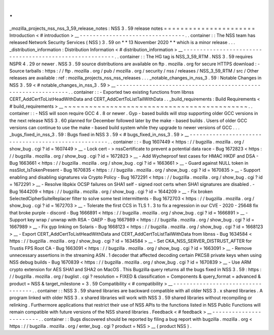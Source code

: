 .
.
_mozilla_projects_nss_nss_3_59_release_notes
:
NSS
3
.
59
release
notes
=
=
=
=
=
=
=
=
=
=
=
=
=
=
=
=
=
=
=
=
=
=
Introduction
<
#
introduction
>
__
-
-
-
-
-
-
-
-
-
-
-
-
-
-
-
-
-
-
-
-
-
-
-
-
-
-
-
-
-
-
-
-
.
.
container
:
:
The
NSS
team
has
released
Network
Security
Services
(
NSS
)
3
.
59
on
*
*
13
November
2020
*
*
which
is
a
minor
release
.
.
.
_distribution_information
:
Distribution
Information
<
#
distribution_information
>
__
-
-
-
-
-
-
-
-
-
-
-
-
-
-
-
-
-
-
-
-
-
-
-
-
-
-
-
-
-
-
-
-
-
-
-
-
-
-
-
-
-
-
-
-
-
-
-
-
-
-
-
-
-
-
-
-
.
.
container
:
:
The
HG
tag
is
NSS_3_59_RTM
.
NSS
3
.
59
requires
NSPR
4
.
29
or
newer
.
NSS
3
.
59
source
distributions
are
available
on
ftp
.
mozilla
.
org
for
secure
HTTPS
download
:
-
Source
tarballs
:
https
:
/
/
ftp
.
mozilla
.
org
/
pub
/
mozilla
.
org
/
security
/
nss
/
releases
/
NSS_3_59_RTM
/
src
/
Other
releases
are
available
:
ref
:
mozilla_projects_nss_nss_releases
.
.
.
_notable_changes_in_nss_3
.
59
:
Notable
Changes
in
NSS
3
.
59
<
#
notable_changes_in_nss_3
.
59
>
__
-
-
-
-
-
-
-
-
-
-
-
-
-
-
-
-
-
-
-
-
-
-
-
-
-
-
-
-
-
-
-
-
-
-
-
-
-
-
-
-
-
-
-
-
-
-
-
-
-
-
-
-
-
-
-
-
-
-
-
-
-
-
.
.
container
:
:
-
Exported
two
existing
functions
from
libnss
CERT_AddCertToListHeadWithData
and
CERT_AddCertToListTailWithData
.
.
_build_requirements
:
Build
Requirements
<
#
build_requirements
>
__
~
~
~
~
~
~
~
~
~
~
~
~
~
~
~
~
~
~
~
~
~
~
~
~
~
~
~
~
~
~
~
~
~
~
~
~
~
~
~
~
~
~
~
~
.
.
container
:
:
-
NSS
will
soon
require
GCC
4
.
8
or
newer
.
Gyp
-
based
builds
will
stop
supporting
older
GCC
versions
in
the
next
release
NSS
3
.
60
planned
for
December
followed
later
by
the
make
-
based
builds
.
Users
of
older
GCC
versions
can
continue
to
use
the
make
-
based
build
system
while
they
upgrade
to
newer
versions
of
GCC
.
.
.
_bugs_fixed_in_nss_3
.
59
:
Bugs
fixed
in
NSS
3
.
59
<
#
bugs_fixed_in_nss_3
.
59
>
__
-
-
-
-
-
-
-
-
-
-
-
-
-
-
-
-
-
-
-
-
-
-
-
-
-
-
-
-
-
-
-
-
-
-
-
-
-
-
-
-
-
-
-
-
-
-
-
-
-
-
-
-
.
.
container
:
:
-
Bug
1607449
<
https
:
/
/
bugzilla
.
mozilla
.
org
/
show_bug
.
cgi
?
id
=
1607449
>
__
-
Lock
cert
-
>
nssCertificate
to
prevent
a
potential
data
race
-
Bug
1672823
<
https
:
/
/
bugzilla
.
mozilla
.
org
/
show_bug
.
cgi
?
id
=
1672823
>
__
-
Add
Wycheproof
test
cases
for
HMAC
HKDF
and
DSA
-
Bug
1663661
<
https
:
/
/
bugzilla
.
mozilla
.
org
/
show_bug
.
cgi
?
id
=
1663661
>
__
-
Guard
against
NULL
token
in
nssSlot_IsTokenPresent
-
Bug
1670835
<
https
:
/
/
bugzilla
.
mozilla
.
org
/
show_bug
.
cgi
?
id
=
1670835
>
__
-
Support
enabling
and
disabling
signatures
via
Crypto
Policy
-
Bug
1672291
<
https
:
/
/
bugzilla
.
mozilla
.
org
/
show_bug
.
cgi
?
id
=
1672291
>
__
-
Resolve
libpkix
OCSP
failures
on
SHA1
self
-
signed
root
certs
when
SHA1
signatures
are
disabled
.
-
Bug
1644209
<
https
:
/
/
bugzilla
.
mozilla
.
org
/
show_bug
.
cgi
?
id
=
1644209
>
__
-
Fix
broken
SelectedCipherSuiteReplacer
filter
to
solve
some
test
intermittents
-
Bug
1672703
<
https
:
/
/
bugzilla
.
mozilla
.
org
/
show_bug
.
cgi
?
id
=
1672703
>
__
-
Tolerate
the
first
CCS
in
TLS
1
.
3
to
fix
a
regression
in
our
CVE
-
2020
-
25648
fix
that
broke
purple
-
discord
-
Bug
1666891
<
https
:
/
/
bugzilla
.
mozilla
.
org
/
show_bug
.
cgi
?
id
=
1666891
>
__
-
Support
key
wrap
/
unwrap
with
RSA
-
OAEP
-
Bug
1667989
<
https
:
/
/
bugzilla
.
mozilla
.
org
/
show_bug
.
cgi
?
id
=
1667989
>
__
-
Fix
gyp
linking
on
Solaris
-
Bug
1668123
<
https
:
/
/
bugzilla
.
mozilla
.
org
/
show_bug
.
cgi
?
id
=
1668123
>
__
-
Export
CERT_AddCertToListHeadWithData
and
CERT_AddCertToListTailWithData
from
libnss
-
Bug
1634584
<
https
:
/
/
bugzilla
.
mozilla
.
org
/
show_bug
.
cgi
?
id
=
1634584
>
__
-
Set
CKA_NSS_SERVER_DISTRUST_AFTER
for
Trustis
FPS
Root
CA
-
Bug
1663091
<
https
:
/
/
bugzilla
.
mozilla
.
org
/
show_bug
.
cgi
?
id
=
1663091
>
__
-
Remove
unnecessary
assertions
in
the
streaming
ASN
.
1
decoder
that
affected
decoding
certain
PKCS8
private
keys
when
using
NSS
debug
builds
-
Bug
1670839
<
https
:
/
/
bugzilla
.
mozilla
.
org
/
show_bug
.
cgi
?
id
=
1670839
>
__
-
Use
ARM
crypto
extension
for
AES
SHA1
and
SHA2
on
MacOS
.
This
Bugzilla
query
returns
all
the
bugs
fixed
in
NSS
3
.
59
:
https
:
/
/
bugzilla
.
mozilla
.
org
/
buglist
.
cgi
?
resolution
=
FIXED
&
classification
=
Components
&
query_format
=
advanced
&
product
=
NSS
&
target_milestone
=
3
.
59
Compatibility
<
#
compatibility
>
__
-
-
-
-
-
-
-
-
-
-
-
-
-
-
-
-
-
-
-
-
-
-
-
-
-
-
-
-
-
-
-
-
-
-
.
.
container
:
:
NSS
3
.
59
shared
libraries
are
backward
compatible
with
all
older
NSS
3
.
x
shared
libraries
.
A
program
linked
with
older
NSS
3
.
x
shared
libraries
will
work
with
NSS
3
.
59
shared
libraries
without
recompiling
or
relinking
.
Furthermore
applications
that
restrict
their
use
of
NSS
APIs
to
the
functions
listed
in
NSS
Public
Functions
will
remain
compatible
with
future
versions
of
the
NSS
shared
libraries
.
Feedback
<
#
feedback
>
__
-
-
-
-
-
-
-
-
-
-
-
-
-
-
-
-
-
-
-
-
-
-
-
-
.
.
container
:
:
Bugs
discovered
should
be
reported
by
filing
a
bug
report
with
bugzilla
.
mozilla
.
org
<
https
:
/
/
bugzilla
.
mozilla
.
org
/
enter_bug
.
cgi
?
product
=
NSS
>
__
(
product
NSS
)
.
